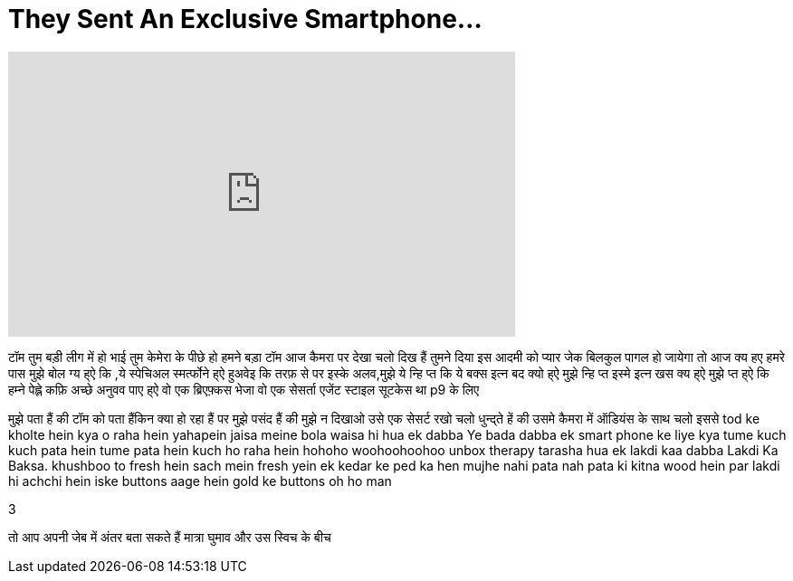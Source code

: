= They Sent An Exclusive Smartphone...
:published_at: 2017-02-26
:hp-alt-title: They Sent An Exclusive Smartphone...
:hp-image: https://i.ytimg.com/vi/WZ5ccgvdDpM/maxresdefault.jpg


++++
<iframe width="560" height="315" src="https://www.youtube.com/embed/WZ5ccgvdDpM?rel=0" frameborder="0" allow="autoplay; encrypted-media" allowfullscreen></iframe>
++++

टॉम तुम बड़ी लीग में हो
भाई
तुम केमेरा के पीछे हो
हमने बड़ा टॉम आज कैमरा पर देखा चलो दिख हैं
तुमने दिया इस आदमी को प्यार
जेक बिलकुल पागल हो जायेगा
तो आज क्य हए हमरे पास
मुझे बोल ग्य ह्ऐ कि ,ये स्पेचिअल स्मर्त्फोने ह्ऐ
हुअवेइ कि तरफ़ से
पर इस्के अलव​,मुझे ये न्हि प्त कि ये बक्स इत्न बद क्यो ह्ऐ
मुझे न्हि प्त इस्मे इत्न खस क्य ह्ऐ
मुझे प्त  ह्ऐ कि हम्ने पेह्ले कफ़ि अच्छे अनुवव पाए ह्ऐ
वो एक ब्रिएफ़्कस भेजा वो एक सेसर्ता एजेंट स्टाइल  सूटकेस था p9 के लिए
 
मुझे पता हैं की टॉम को पता हैंकिन क्या हो रहा हैं
पर मुझे पसंद हैं की मुझे न दिखाओ उसे एक सेसर्ट रखो
चलो धुन्द्ते हें की उसमे कैमरा में ऑडियंस के साथ
चलो इससे tod ke kholte hein
kya o raha hein yahapein
jaisa meine bola waisa hi hua
ek dabba
Ye bada dabba ek smart phone ke liye
kya tume kuch kuch pata hein
tume pata hein kuch ho raha hein
hohoho
woohoohoohoo
unbox therapy
tarasha hua ek lakdi kaa dabba
Lakdi Ka Baksa.
khushboo to fresh hein
sach mein fresh yein ek kedar ke ped ka hen
mujhe nahi pata
nah pata ki kitna wood hein
par lakdi hi achchi hein
iske buttons aage hein
gold ke buttons
oh ho man
 
 
 
3
 
 
 
 
 
 
 
 
 
 
 
 
 
 
 
 
 
 
 
 
 
 
 
 
 
 
 
 
 
 
 
 
 
 
 
 
तो आप अपनी जेब में अंतर बता सकते हैं
मात्रा घुमाव और उस स्विच के बीच
 